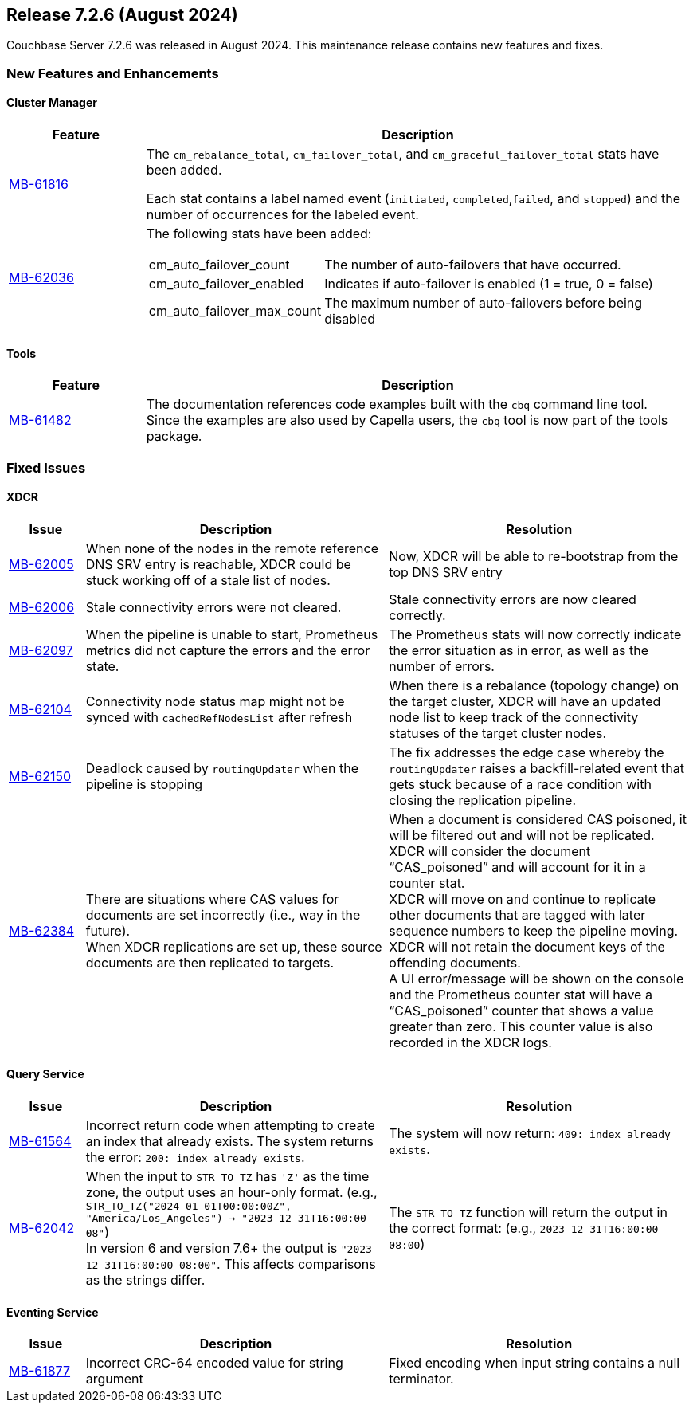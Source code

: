 

[#release-726]
== Release 7.2.6 (August 2024)

Couchbase Server 7.2.6 was released in August 2024.
This maintenance release contains new features and fixes.

[#new-features-726]
=== New Features and Enhancements

==== Cluster Manager

[#table-new-features-726-cluster-manager, cols="10,40"]
|===
|Feature | Description

| https://issues.couchbase.com/browse/MB-61816[MB-61816]
| The `cm_rebalance_total`, `cm_failover_total`, and `cm_graceful_failover_total` stats have been added.

Each stat contains a label named event
 (`initiated`, `completed`,`failed`, and `stopped`) and the number of occurrences for the labeled event.

| https://issues.couchbase.com/browse/MB-62036[MB-62036]
a| The following stats have been added:
[horizontal]
  cm_auto_failover_count:: The number of auto-failovers that have occurred.
  cm_auto_failover_enabled:: Indicates if auto-failover is enabled (1 = true, 0 = false)
  cm_auto_failover_max_count:: The maximum number of auto-failovers before being disabled

|===

==== Tools

[#table-new-features-726-tools, cols="10,40"]
|===
|Feature | Description

|https://issues.couchbase.com/browse/MB-61482[MB-61482]
| The documentation references code examples built with the `cbq` command line tool. +
Since the examples are also used by Capella users, the `cbq` tool is now part of the tools package.

|===



=== Fixed Issues

==== XDCR

[#table-new-features-726-xdcr, cols="10,40,40"]
|===
|Issue | Description | Resolution

| https://issues.couchbase.com/browse/MB-62005[MB-62005]
| When none of the nodes in the remote reference DNS SRV entry is reachable, XDCR could be stuck working off of a stale list of nodes.
| Now, XDCR will be able to re-bootstrap from the top DNS SRV entry

| https://issues.couchbase.com/browse/MB-62006[MB-62006]
| Stale connectivity errors were not cleared.
| Stale connectivity errors are now cleared correctly.

| https://issues.couchbase.com/browse/MB-62097[MB-62097]
| When the pipeline is unable to start, Prometheus metrics did not capture the errors and the error state.
| The Prometheus stats will now correctly indicate the error situation as in error, as  well as the number of errors.

| https://issues.couchbase.com/browse/MB-62104[MB-62104]
| Connectivity node status map might not be synced with `cachedRefNodesList` after refresh
| When there is a rebalance (topology change) on the target cluster, XDCR will have an updated node list to keep track of the connectivity statuses of the target cluster nodes.

| https://issues.couchbase.com/browse/MB-62150[MB-62150]
| Deadlock caused by `routingUpdater` when the pipeline is stopping
| The fix addresses the edge case whereby the `routingUpdater` raises a backfill-related event that gets stuck because of a race condition with closing the replication pipeline.

| https://issues.couchbase.com/browse/MB-62384[MB-62384]
| There are situations where CAS values for documents are set incorrectly (i.e., way in the future).  +
When XDCR replications are set up, these source documents are then replicated to targets.
| When a document is considered CAS poisoned, it will be filtered out and will not be replicated. XDCR will consider the document “CAS_poisoned” and will account for it in a counter stat. +
XDCR will move on and continue to replicate other documents that are tagged with later sequence numbers to keep the pipeline moving. XDCR will not retain the document keys of the offending documents. +
A UI error/message will be shown on the console and the
Prometheus counter stat will have a “CAS_poisoned” counter that shows a value greater than zero. This counter value is also recorded in the XDCR logs.



|===


==== Query Service

[#table-fixed-issues-726-query-service, cols="10,40,40"]
|===
|Issue | Description | Resolution


| https://issues.couchbase.com/browse/MB-61564[MB-61564]
| Incorrect return code when attempting to create an index that already exists.
The system returns the error: `200: index already exists`.
| The system will now return: `409: index already exists`.

| https://issues.couchbase.com/browse/MB-62042[MB-62042]
| When the input to `STR_TO_TZ` has `'Z'` as the time zone, the output uses an hour-only format.
  (e.g., `STR_TO_TZ("2024-01-01T00:00:00Z", "America/Los_Angeles") -> "2023-12-31T16:00:00-08"`) +
  In version 6 and version 7.6+ the output is `"2023-12-31T16:00:00-08:00"`.
  This affects comparisons as the strings differ.
| The `STR_TO_TZ` function will return the output in the correct format: (e.g., `2023-12-31T16:00:00-08:00`)

|===


==== Eventing Service

[#table-fixed-issues-726-eventing-service, cols="10,40,40"]
|===
|Issue | Description | Resolution

| https://issues.couchbase.com/browse/MB-61877[MB-61877]
| Incorrect CRC-64 encoded value for string argument
| Fixed encoding when input string contains a null terminator.

|===










